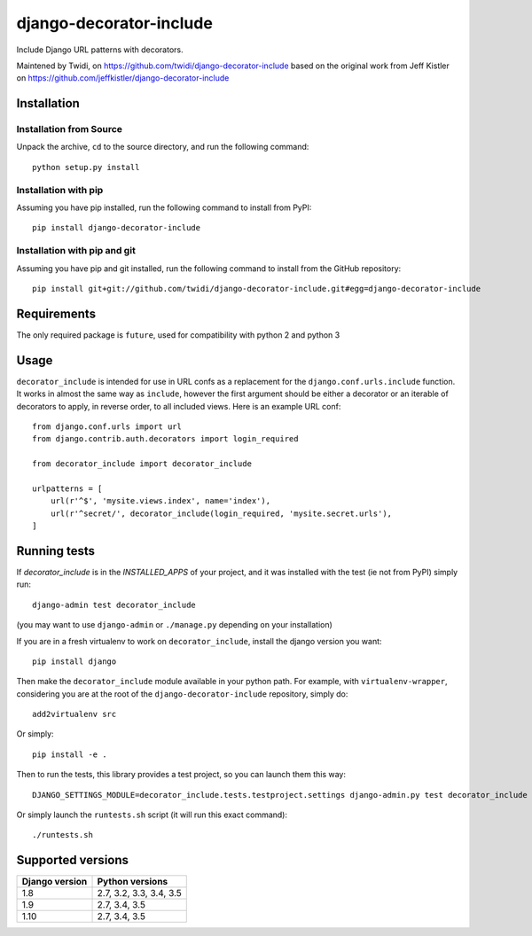 django-decorator-include
========================

Include Django URL patterns with decorators.

Maintened by Twidi, on https://github.com/twidi/django-decorator-include
based on the  original work from Jeff Kistler on https://github.com/jeffkistler/django-decorator-include


Installation
------------

Installation from Source
````````````````````````

Unpack the archive, ``cd`` to the source directory, and run the following
command::

    python setup.py install

Installation with pip
`````````````````````

Assuming you have pip installed, run the following command to install from PyPI::

    pip install django-decorator-include

Installation with pip and git
`````````````````````````````

Assuming you have pip and git installed, run the following command to
install from the GitHub repository::

    pip install git+git://github.com/twidi/django-decorator-include.git#egg=django-decorator-include

Requirements
------------

The only required package is ``future``, used for compatibility with python 2 and python 3

Usage
-----

``decorator_include`` is intended for use in URL confs as a replacement
for the ``django.conf.urls.include`` function. It works in almost
the same way as ``include``, however the first argument should be either a
decorator or an iterable of decorators to apply, in reverse order, to all
included views. Here is an example URL conf::

    from django.conf.urls import url
    from django.contrib.auth.decorators import login_required

    from decorator_include import decorator_include

    urlpatterns = [
        url(r'^$', 'mysite.views.index', name='index'),
        url(r'^secret/', decorator_include(login_required, 'mysite.secret.urls'),
    ]

Running tests
-------------

If `decorator_include` is in the `INSTALLED_APPS` of your project, and it was installed with the test (ie not from PyPI) simply run::

    django-admin test decorator_include

(you may want to use ``django-admin`` or  ``./manage.py`` depending on your installation)

If you are in a fresh virtualenv to work on ``decorator_include``, install the django version you want::

    pip install django

Then make the ``decorator_include`` module available in your python path. For example, with ``virtualenv-wrapper``, considering you are at the root of the ``django-decorator-include`` repository, simply do::

    add2virtualenv src

Or simply::

    pip install -e .

Then to run the tests, this library provides a test project, so you can launch them this way::

    DJANGO_SETTINGS_MODULE=decorator_include.tests.testproject.settings django-admin.py test decorator_include

Or simply launch the ``runtests.sh`` script (it will run this exact command)::

    ./runtests.sh

Supported versions
------------------

============== ===============
Django version Python versions
============== ===============
1.8            2.7, 3.2, 3.3, 3.4, 3.5
1.9            2.7, 3.4, 3.5
1.10           2.7, 3.4, 3.5
============== ===============

